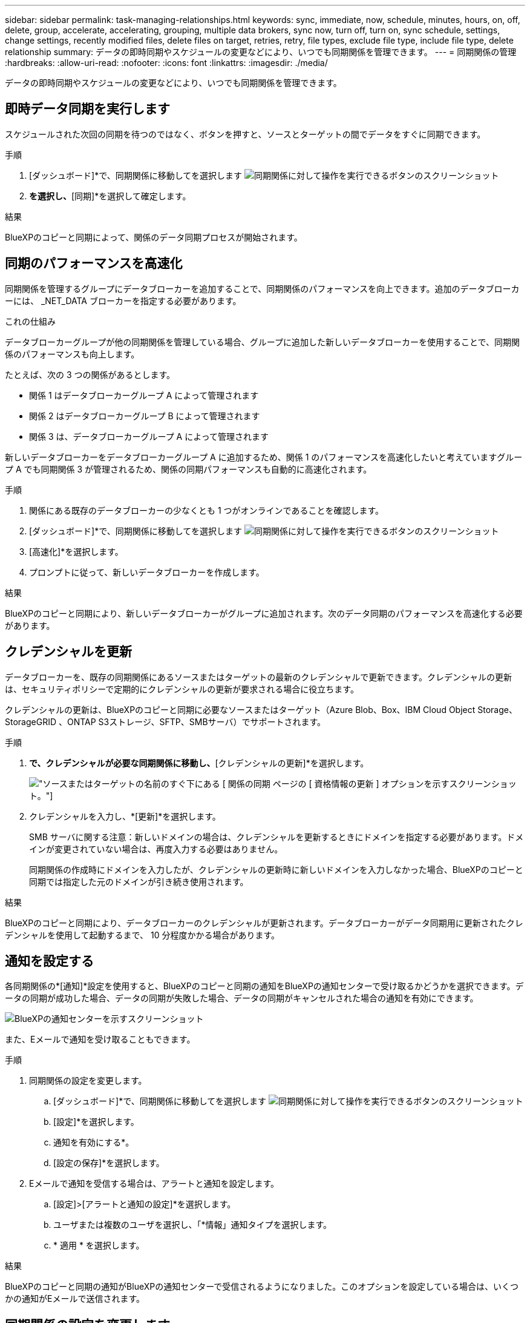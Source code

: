 ---
sidebar: sidebar 
permalink: task-managing-relationships.html 
keywords: sync, immediate, now, schedule, minutes, hours, on, off, delete, group, accelerate, accelerating, grouping, multiple data brokers, sync now, turn off, turn on, sync schedule, settings, change settings, recently modified files, delete files on target, retries, retry, file types, exclude file type, include file type, delete relationship 
summary: データの即時同期やスケジュールの変更などにより、いつでも同期関係を管理できます。 
---
= 同期関係の管理
:hardbreaks:
:allow-uri-read: 
:nofooter: 
:icons: font
:linkattrs: 
:imagesdir: ./media/


[role="lead"]
データの即時同期やスケジュールの変更などにより、いつでも同期関係を管理できます。



== 即時データ同期を実行します

スケジュールされた次回の同期を待つのではなく、ボタンを押すと、ソースとターゲットの間でデータをすぐに同期できます。

.手順
. [ダッシュボード]*で、同期関係に移動してを選択します image:icon-sync-action.png["同期関係に対して操作を実行できるボタンのスクリーンショット"]
. [今すぐ同期]*を選択し、*[同期]*を選択して確定します。


.結果
BlueXPのコピーと同期によって、関係のデータ同期プロセスが開始されます。



== 同期のパフォーマンスを高速化

同期関係を管理するグループにデータブローカーを追加することで、同期関係のパフォーマンスを向上できます。追加のデータブローカーには、 _NET_DATA ブローカーを指定する必要があります。

.これの仕組み
データブローカーグループが他の同期関係を管理している場合、グループに追加した新しいデータブローカーを使用することで、同期関係のパフォーマンスも向上します。

たとえば、次の 3 つの関係があるとします。

* 関係 1 はデータブローカーグループ A によって管理されます
* 関係 2 はデータブローカーグループ B によって管理されます
* 関係 3 は、データブローカーグループ A によって管理されます


新しいデータブローカーをデータブローカーグループ A に追加するため、関係 1 のパフォーマンスを高速化したいと考えていますグループ A でも同期関係 3 が管理されるため、関係の同期パフォーマンスも自動的に高速化されます。

.手順
. 関係にある既存のデータブローカーの少なくとも 1 つがオンラインであることを確認します。
. [ダッシュボード]*で、同期関係に移動してを選択します image:icon-sync-action.png["同期関係に対して操作を実行できるボタンのスクリーンショット"]
. [高速化]*を選択します。
. プロンプトに従って、新しいデータブローカーを作成します。


.結果
BlueXPのコピーと同期により、新しいデータブローカーがグループに追加されます。次のデータ同期のパフォーマンスを高速化する必要があります。



== クレデンシャルを更新

データブローカーを、既存の同期関係にあるソースまたはターゲットの最新のクレデンシャルで更新できます。クレデンシャルの更新は、セキュリティポリシーで定期的にクレデンシャルの更新が要求される場合に役立ちます。

クレデンシャルの更新は、BlueXPのコピーと同期に必要なソースまたはターゲット（Azure Blob、Box、IBM Cloud Object Storage、StorageGRID 、ONTAP S3ストレージ、SFTP、SMBサーバ）でサポートされます。

.手順
. [同期ダッシュボード]*で、クレデンシャルが必要な同期関係に移動し、*[クレデンシャルの更新]*を選択します。
+
image:screenshot_sync_update_credentials.png["ソースまたはターゲットの名前のすぐ下にある [ 関係の同期 ] ページの [ 資格情報の更新 ] オプションを示すスクリーンショット。"]

. クレデンシャルを入力し、*[更新]*を選択します。
+
SMB サーバに関する注意：新しいドメインの場合は、クレデンシャルを更新するときにドメインを指定する必要があります。ドメインが変更されていない場合は、再度入力する必要はありません。

+
同期関係の作成時にドメインを入力したが、クレデンシャルの更新時に新しいドメインを入力しなかった場合、BlueXPのコピーと同期では指定した元のドメインが引き続き使用されます。



.結果
BlueXPのコピーと同期により、データブローカーのクレデンシャルが更新されます。データブローカーがデータ同期用に更新されたクレデンシャルを使用して起動するまで、 10 分程度かかる場合があります。



== 通知を設定する

各同期関係の*[通知]*設定を使用すると、BlueXPのコピーと同期の通知をBlueXPの通知センターで受け取るかどうかを選択できます。データの同期が成功した場合、データの同期が失敗した場合、データの同期がキャンセルされた場合の通知を有効にできます。

image:https://raw.githubusercontent.com/NetAppDocs/bluexp-copy-sync/main/media/screenshot-notification-center.png["BlueXPの通知センターを示すスクリーンショット"]

また、Eメールで通知を受け取ることもできます。

.手順
. 同期関係の設定を変更します。
+
.. [ダッシュボード]*で、同期関係に移動してを選択します image:icon-sync-action.png["同期関係に対して操作を実行できるボタンのスクリーンショット"]
.. [設定]*を選択します。
.. 通知を有効にする*。
.. [設定の保存]*を選択します。


. Eメールで通知を受信する場合は、アラートと通知を設定します。
+
.. [設定]>[アラートと通知の設定]*を選択します。
.. ユーザまたは複数のユーザを選択し、「*情報」通知タイプを選択します。
.. * 適用 * を選択します。




.結果
BlueXPのコピーと同期の通知がBlueXPの通知センターで受信されるようになりました。このオプションを設定している場合は、いくつかの通知がEメールで送信されます。



== 同期関係の設定を変更します

ソースファイルとフォルダの同期方法とターゲットの場所での保持方法を定義する設定を変更します。

. [ダッシュボード]*で、同期関係に移動してを選択します image:icon-sync-action.png["同期関係に対して操作を実行できるボタンのスクリーンショット"]
. [設定]*を選択します。
. 設定を変更します。
+
image:screenshot_sync_settings.png["同期関係の設定を示すスクリーンショット。"]

+
[ 削除ソース ] 各設定の簡単な説明を次に示します。

+
スケジュール:: 以降の同期に対して繰り返し実行するスケジュールを選択するか、同期スケジュールをオフにします。データを 1 分ごとに同期するように関係をスケジュールできます。
同期タイムアウト:: 指定した時間、時間、または日数内に同期が完了していない場合に、BlueXPのコピーと同期をキャンセルするかどうかを定義します。
通知:: BlueXPのコピーと同期の通知をBlueXPの通知センターで受け取るかどうかを選択できます。データの同期が成功した場合、データの同期が失敗した場合、データの同期がキャンセルされた場合の通知を有効にできます。
+
--
の通知を受信する場合は

--
再試行:: BlueXPのコピーと同期がファイルの同期をスキップするまでに再試行する回数を定義します。
で比較してください:: ファイルやディレクトリが変更されたかどうか、再同期が必要かどうかを判断する際に、BlueXPのコピーと同期を比較するかどうかを選択します。
+
--
これらの属性のチェックを外しても、BlueXPのコピーと同期ではパス、ファイルサイズ、ファイル名がチェックされてソースとターゲットが比較されます。変更がある場合は、それらのファイルとディレクトリが同期されます。

BlueXPのコピーと同期を有効または無効にして、次の属性を比較することができます。

** *mtime*: ファイルの最終変更時刻。この属性はディレクトリに対しては無効です。
** *uid* 、 *gid * 、および * mode* ： Linux の権限フラグ。


--
オブジェクトのコピー:: 関係の作成後にこのオプションを編集することはできません。
最近変更されたファイル:: スケジュールされた同期よりも前に最近変更されたファイルを除外するように選択します。
ソース上のファイルを削除します:: BlueXPのコピーと同期でターゲットの場所にファイルがコピーされたあとに、ソースの場所からファイルを削除するように選択します。このオプションには、コピー後にソースファイルが削除されるため、データ損失のリスクも含まれます。
+
--
このオプションを有効にする場合は、データブローカーで local.json ファイルのパラメータも変更する必要があります。ファイルを開き、次のように更新します。

[source, json]
----
{
"workers":{
"transferrer":{
"delete-on-source": true
}
}
}
----
local.jsonファイルを更新したら、再起動します。 `pm2 restart all`。

--
ターゲット上のファイルを削除します:: ソースからファイルが削除された場合は、ターゲットの場所からファイルを削除することを選択します。デフォルトでは、ターゲットの場所からファイルが削除されることはありません。
ファイルの種類:: 各同期に含めるファイルタイプ（ファイル、ディレクトリ、シンボリックリンク、ハードリンク）を定義します。
+
--

NOTE: ハードリンクは、セキュリティ保護されていないNFSからNFSへの関係でのみ使用できます。ユーザーは1つのスキャナプロセスと1つのスキャナ同時実行に制限され、スキャンはルートディレクトリから実行する必要があります。

--
ファイル拡張子を除外します:: 同期から除外する正規表現またはファイル拡張子を指定するには、ファイル拡張子を入力して*Enter*キーを押します。たとえば、「 _LOG_OR_.log_ 」と入力すると、 *.log ファイルが除外されます。複数の拡張子に区切り文字は必要ありません。次のビデオでは、簡単なデモを紹介しています。
+
--
.同期関係のファイル拡張子を除外する
video::7f957dbf-9215-41ea-a705-b24c010b2212[panopto]

NOTE: 正規表現（正規表現）は、ワイルドカードやglob式とは異なります。この機能*only*は正規表現で動作します。

--
ディレクトリを除外します:: 同期から除外する正規表現またはディレクトリの名前またはフルパスを入力して*Enter*キーを押し、最大15個の正規表現またはディレクトリを指定します。デフォルトでは、.copy-Offload、.snapshot、~snapshotディレクトリが除外されます。
+
--

NOTE: 正規表現（正規表現）は、ワイルドカードやglob式とは異なります。この機能*only*は正規表現で動作します。

--
ファイルサイズ:: サイズに関係なくすべてのファイルを同期するか、特定のサイズ範囲のファイルのみを同期するかを選択します。
変更日:: 最後に変更した日付、特定の日付以降に変更されたファイル、特定の日付より前、または期間に関係なく、すべてのファイルを選択します。
作成日:: SMB サーバがソースの場合、この設定を使用すると、指定した日付の前、特定の日付の前、または特定の期間の間に作成されたファイルを同期できます。
[ACL] - アクセスコントロールリスト:: 関係の作成時または関係の作成後に設定を有効にして、ACLのみ、ファイルのみ、またはACLとファイルをSMBサーバからコピーします。


. [設定の保存]*を選択します。


.結果
BlueXPのコピーと同期は、新しい設定を使用して同期関係を変更します。



== 関係を削除します

ソースとターゲットの間でデータを同期する必要がなくなった場合は、同期関係を削除できます。このアクションでは、データブローカーグループ（または個々のデータブローカーインスタンス）は削除されず、ターゲットからデータが削除されることもありません。



=== オプション1：単一の同期関係を削除する

.手順
. [ダッシュボード]*で、同期関係に移動してを選択します image:icon-sync-action.png["同期関係に対して操作を実行できるボタンのスクリーンショット"]
. [削除]*を選択し、もう一度*[削除]*を選択して確定します。


.結果
BlueXPのコピーと同期によって同期関係が削除されます。



=== オプション2：複数の同期関係を削除する

.手順
. [Dashboard]*で、[Create New Sync]ボタンに移動し、を選択します image:icon-sync-action.png["同期関係に対して操作を実行できるボタンのスクリーンショット"]
. 削除する同期関係を選択し、*[削除]*を選択し、*[削除]*をもう一度選択して確認します。


.結果
BlueXPのコピーと同期によって同期関係が削除されます。
